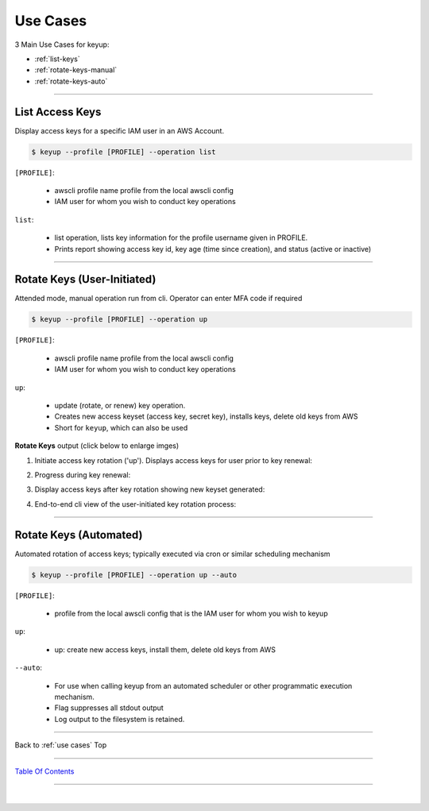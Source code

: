 
Use Cases
^^^^^^^^^^


3 Main Use Cases for keyup:

- :ref:`list-keys`
- :ref:`rotate-keys-manual`
- :ref:`rotate-keys-auto`

--------------

.. _list-keys:

List Access Keys
~~~~~~~~~~~~~~~~~

Display access keys for a specific IAM user in an AWS Account.

.. code:: bash


        $ keyup --profile [PROFILE] --operation list


``[PROFILE]``:

    * awscli profile name profile from the local awscli config
    * IAM user for whom you wish to conduct key operations

``list``:

    * list operation, lists key information for the profile username given in PROFILE.
    * Prints report showing access key id, key age (time since creation), and status (active or inactive)

.. figure:: ../assets/list-keys.png
   :alt: 'list'


--------------

.. _rotate-keys-manual:

Rotate Keys (User-Initiated)
~~~~~~~~~~~~~~~~~~~~~~~~~~~~~

Attended mode, manual operation run from cli. Operator can enter MFA
code if required

.. code:: bash

        $ keyup --profile [PROFILE] --operation up


``[PROFILE]``:

    * awscli profile name profile from the local awscli config
    * IAM user for whom you wish to conduct key operations

``up``:

    * update (rotate, or renew) key operation.
    * Creates new access keyset (access key, secret key), installs keys, delete old keys from AWS
    * Short for ``keyup``, which can also be used


**Rotate Keys** output (click below to enlarge imges)

(1) Initiate access key rotation ('up'). Displays access keys for user
    prior to key renewal:

.. image:: ../assets/rotate-keys1b.png
   :alt: 'rotate1b'
   :scale: 100%


(2) Progress during key renewal:

.. image:: ../assets/rotate-keys2.png
   :alt: 'rotate2'
   :scale: 100%


(3) Display access keys after key rotation showing new keyset generated:

.. image:: ../assets/rotate-keys3.png
   :alt: 'rotate3'
   :scale: 100%


(4) End-to-end cli view of the user-initiated key rotation process:

.. image:: ../assets/rotate-keys4.png
   :alt: 'rotate4'
   :scale: 100%

--------------

.. _rotate-keys-auto:


Rotate Keys (Automated)
~~~~~~~~~~~~~~~~~~~~~~~~

Automated rotation of access keys; typically executed via cron or
similar scheduling mechanism

.. code:: bash

        $ keyup --profile [PROFILE] --operation up --auto


``[PROFILE]``:

    * profile from the local awscli config that is the IAM user for whom you wish to keyup

``up``:

    * up: create new access keys, install them, delete old keys from AWS

``--auto``:

    * For use when calling keyup from an automated scheduler or other programmatic execution mechanism.
    * Flag suppresses all stdout output
    * Log output to the filesystem is retained.


--------------

Back to :ref:`use cases` Top

--------------

`Table Of Contents <./index.html>`__

-----------------

|
